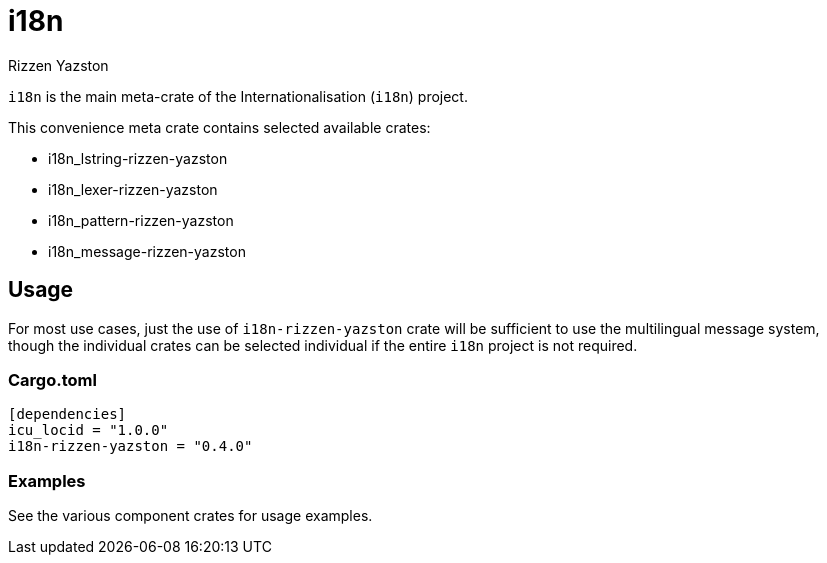 = i18n
Rizzen Yazston

`i18n` is the main meta-crate of the Internationalisation (`i18n`) project.

This convenience meta crate contains selected available crates:

- i18n_lstring-rizzen-yazston

- i18n_lexer-rizzen-yazston

- i18n_pattern-rizzen-yazston

- i18n_message-rizzen-yazston

== Usage

For most use cases, just the use of `i18n-rizzen-yazston` crate will be sufficient to use the multilingual message system, though the individual crates can be selected individual if the entire `i18n` project is not required.

=== Cargo.toml

```
[dependencies]
icu_locid = "1.0.0"
i18n-rizzen-yazston = "0.4.0"
```

=== Examples
 
See the various component crates for usage examples.
 
